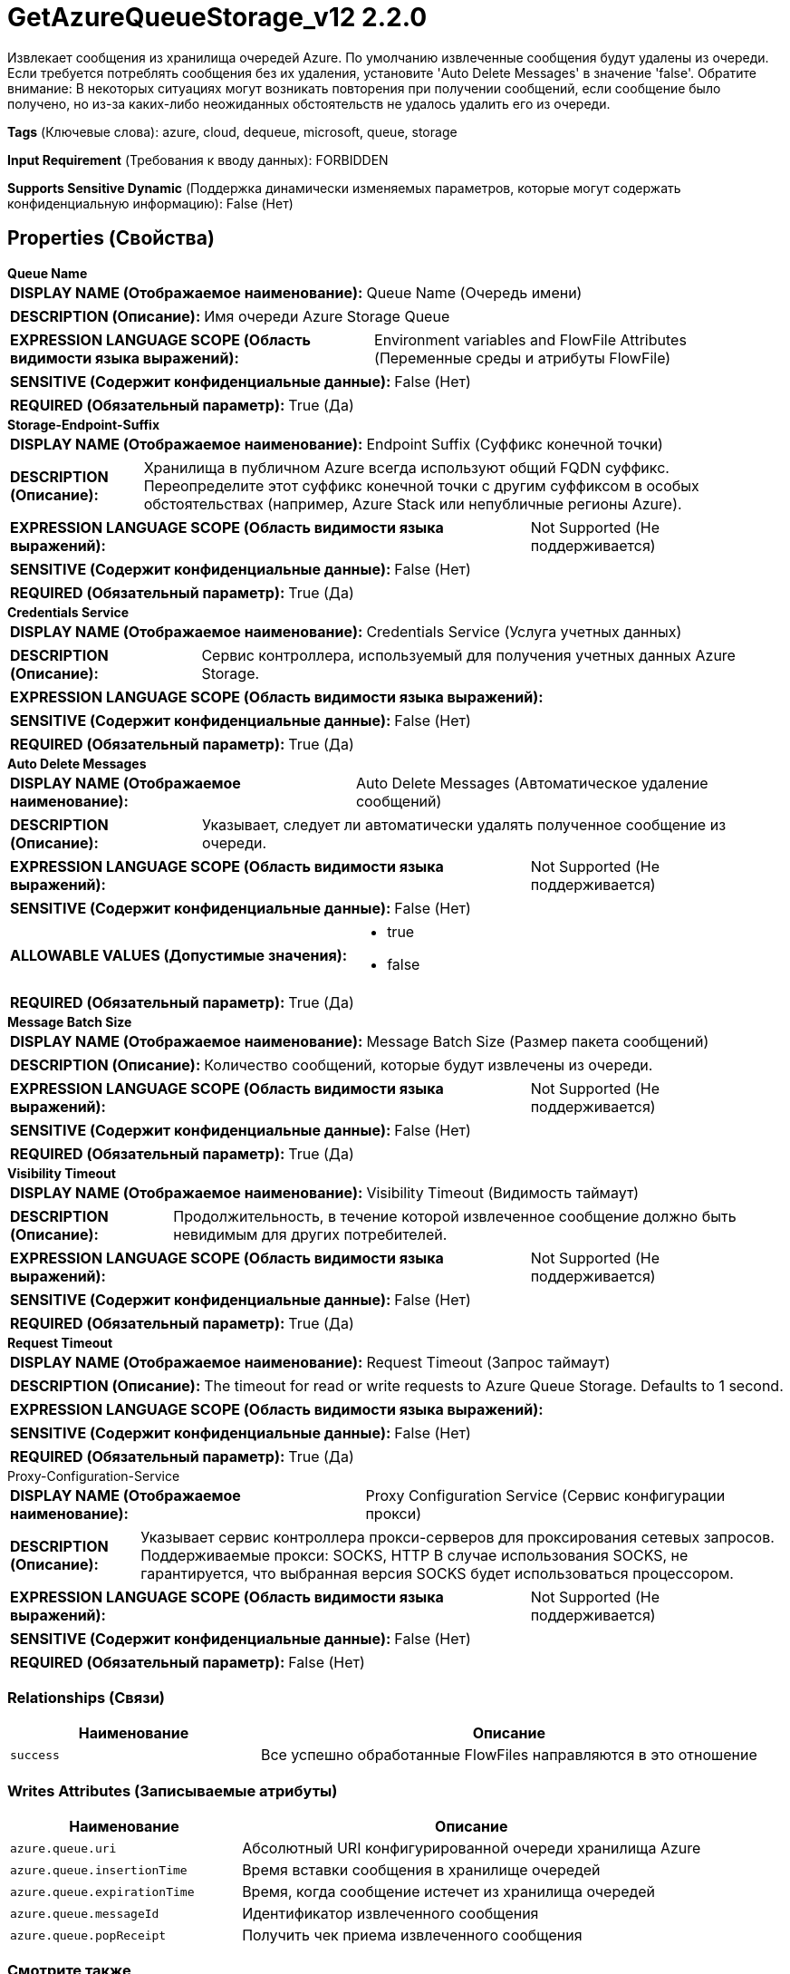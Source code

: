 = GetAzureQueueStorage_v12 2.2.0

Извлекает сообщения из хранилища очередей Azure. По умолчанию извлеченные сообщения будут удалены из очереди. Если требуется потреблять сообщения без их удаления, установите 'Auto Delete Messages' в значение 'false'. Обратите внимание: В некоторых ситуациях могут возникать повторения при получении сообщений, если сообщение было получено, но из-за каких-либо неожиданных обстоятельств не удалось удалить его из очереди.

[horizontal]
*Tags* (Ключевые слова):
azure, cloud, dequeue, microsoft, queue, storage
[horizontal]
*Input Requirement* (Требования к вводу данных):
FORBIDDEN
[horizontal]
*Supports Sensitive Dynamic* (Поддержка динамически изменяемых параметров, которые могут содержать конфиденциальную информацию):
 False (Нет) 



== Properties (Свойства)


.*Queue Name*
************************************************
[horizontal]
*DISPLAY NAME (Отображаемое наименование):*:: Queue Name (Очередь имени)

[horizontal]
*DESCRIPTION (Описание):*:: Имя очереди Azure Storage Queue


[horizontal]
*EXPRESSION LANGUAGE SCOPE (Область видимости языка выражений):*:: Environment variables and FlowFile Attributes (Переменные среды и атрибуты FlowFile)
[horizontal]
*SENSITIVE (Содержит конфиденциальные данные):*::  False (Нет) 

[horizontal]
*REQUIRED (Обязательный параметр):*::  True (Да) 
************************************************
.*Storage-Endpoint-Suffix*
************************************************
[horizontal]
*DISPLAY NAME (Отображаемое наименование):*:: Endpoint Suffix (Суффикс конечной точки)

[horizontal]
*DESCRIPTION (Описание):*:: Хранилища в публичном Azure всегда используют общий FQDN суффикс. Переопределите этот суффикс конечной точки с другим суффиксом в особых обстоятельствах (например, Azure Stack или непубличные регионы Azure).


[horizontal]
*EXPRESSION LANGUAGE SCOPE (Область видимости языка выражений):*:: Not Supported (Не поддерживается)
[horizontal]
*SENSITIVE (Содержит конфиденциальные данные):*::  False (Нет) 

[horizontal]
*REQUIRED (Обязательный параметр):*::  True (Да) 
************************************************
.*Credentials Service*
************************************************
[horizontal]
*DISPLAY NAME (Отображаемое наименование):*:: Credentials Service (Услуга учетных данных)

[horizontal]
*DESCRIPTION (Описание):*:: Сервис контроллера, используемый для получения учетных данных Azure Storage.


[horizontal]
*EXPRESSION LANGUAGE SCOPE (Область видимости языка выражений):*:: 
[horizontal]
*SENSITIVE (Содержит конфиденциальные данные):*::  False (Нет) 

[horizontal]
*REQUIRED (Обязательный параметр):*::  True (Да) 
************************************************
.*Auto Delete Messages*
************************************************
[horizontal]
*DISPLAY NAME (Отображаемое наименование):*:: Auto Delete Messages (Автоматическое удаление сообщений)

[horizontal]
*DESCRIPTION (Описание):*:: Указывает, следует ли автоматически удалять полученное сообщение из очереди.


[horizontal]
*EXPRESSION LANGUAGE SCOPE (Область видимости языка выражений):*:: Not Supported (Не поддерживается)
[horizontal]
*SENSITIVE (Содержит конфиденциальные данные):*::  False (Нет) 

[horizontal]
*ALLOWABLE VALUES (Допустимые значения):*::

* true

* false


[horizontal]
*REQUIRED (Обязательный параметр):*::  True (Да) 
************************************************
.*Message Batch Size*
************************************************
[horizontal]
*DISPLAY NAME (Отображаемое наименование):*:: Message Batch Size (Размер пакета сообщений)

[horizontal]
*DESCRIPTION (Описание):*:: Количество сообщений, которые будут извлечены из очереди.


[horizontal]
*EXPRESSION LANGUAGE SCOPE (Область видимости языка выражений):*:: Not Supported (Не поддерживается)
[horizontal]
*SENSITIVE (Содержит конфиденциальные данные):*::  False (Нет) 

[horizontal]
*REQUIRED (Обязательный параметр):*::  True (Да) 
************************************************
.*Visibility Timeout*
************************************************
[horizontal]
*DISPLAY NAME (Отображаемое наименование):*:: Visibility Timeout (Видимость таймаут)

[horizontal]
*DESCRIPTION (Описание):*:: Продолжительность, в течение которой извлеченное сообщение должно быть невидимым для других потребителей.


[horizontal]
*EXPRESSION LANGUAGE SCOPE (Область видимости языка выражений):*:: Not Supported (Не поддерживается)
[horizontal]
*SENSITIVE (Содержит конфиденциальные данные):*::  False (Нет) 

[horizontal]
*REQUIRED (Обязательный параметр):*::  True (Да) 
************************************************
.*Request Timeout*
************************************************
[horizontal]
*DISPLAY NAME (Отображаемое наименование):*:: Request Timeout (Запрос таймаут)

[horizontal]
*DESCRIPTION (Описание):*:: The timeout for read or write requests to Azure Queue Storage. Defaults to 1 second.


[horizontal]
*EXPRESSION LANGUAGE SCOPE (Область видимости языка выражений):*:: 
[horizontal]
*SENSITIVE (Содержит конфиденциальные данные):*::  False (Нет) 

[horizontal]
*REQUIRED (Обязательный параметр):*::  True (Да) 
************************************************
.Proxy-Configuration-Service
************************************************
[horizontal]
*DISPLAY NAME (Отображаемое наименование):*:: Proxy Configuration Service (Сервис конфигурации прокси)

[horizontal]
*DESCRIPTION (Описание):*:: Указывает сервис контроллера прокси-серверов для проксирования сетевых запросов. Поддерживаемые прокси: SOCKS, HTTP В случае использования SOCKS, не гарантируется, что выбранная версия SOCKS будет использоваться процессором.


[horizontal]
*EXPRESSION LANGUAGE SCOPE (Область видимости языка выражений):*:: Not Supported (Не поддерживается)
[horizontal]
*SENSITIVE (Содержит конфиденциальные данные):*::  False (Нет) 

[horizontal]
*REQUIRED (Обязательный параметр):*::  False (Нет) 
************************************************










=== Relationships (Связи)

[cols="1a,2a",options="header",]
|===
|Наименование |Описание

|`success`
|Все успешно обработанные FlowFiles направляются в это отношение

|===





=== Writes Attributes (Записываемые атрибуты)

[cols="1a,2a",options="header",]
|===
|Наименование |Описание

|`azure.queue.uri`
|Абсолютный URI конфигурированной очереди хранилища Azure

|`azure.queue.insertionTime`
|Время вставки сообщения в хранилище очередей

|`azure.queue.expirationTime`
|Время, когда сообщение истечет из хранилища очередей

|`azure.queue.messageId`
|Идентификатор извлеченного сообщения

|`azure.queue.popReceipt`
|Получить чек приема извлеченного сообщения

|===







=== Смотрите также


* xref:Processors/PutAzureQueueStorage_v12.adoc[PutAzureQueueStorage_v12]


